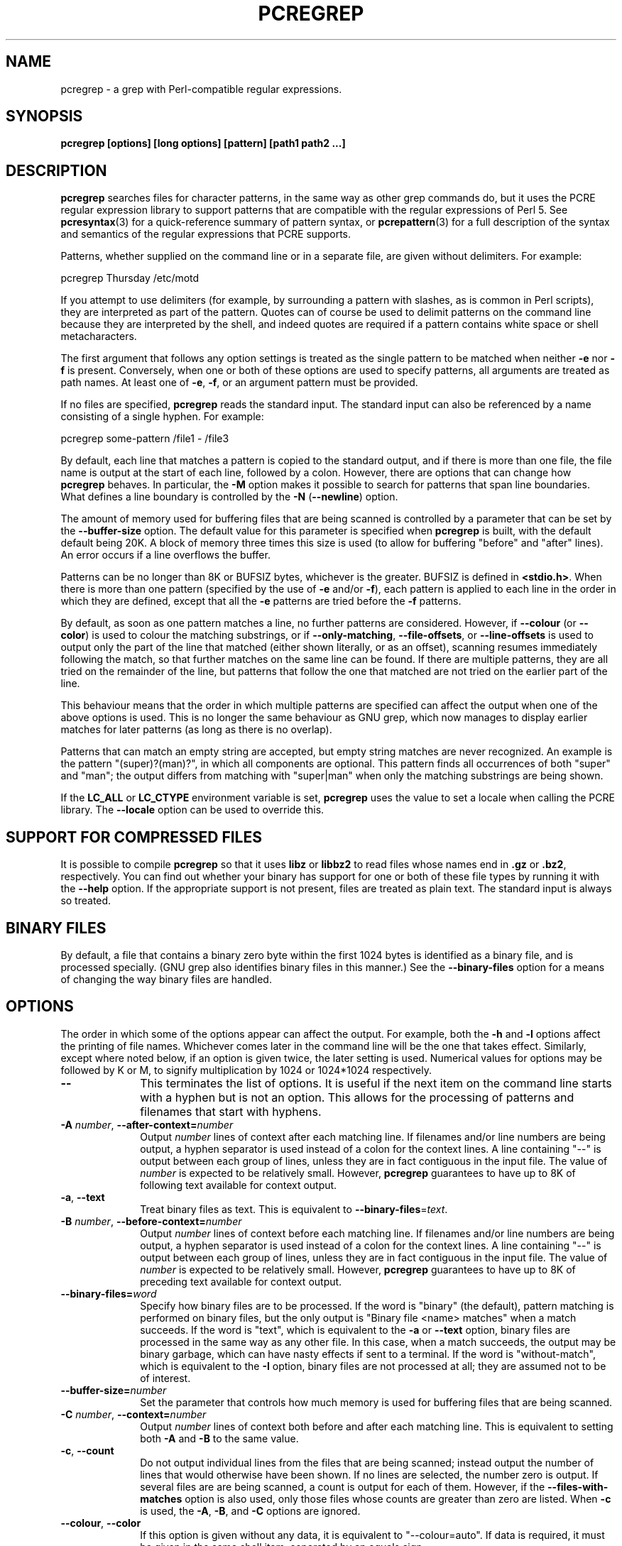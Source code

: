 .TH PCREGREP 1 "03 April 2014" "PCRE 8.35"
.SH NAME
pcregrep - a grep with Perl-compatible regular expressions.
.SH SYNOPSIS
.B pcregrep [options] [long options] [pattern] [path1 path2 ...]
.
.SH DESCRIPTION
.rs
.sp
\fBpcregrep\fP searches files for character patterns, in the same way as other
grep commands do, but it uses the PCRE regular expression library to support
patterns that are compatible with the regular expressions of Perl 5. See
.\" HREF
\fBpcresyntax\fP(3)
.\"
for a quick-reference summary of pattern syntax, or
.\" HREF
\fBpcrepattern\fP(3)
.\"
for a full description of the syntax and semantics of the regular expressions
that PCRE supports.
.P
Patterns, whether supplied on the command line or in a separate file, are given
without delimiters. For example:
.sp
  pcregrep Thursday /etc/motd
.sp
If you attempt to use delimiters (for example, by surrounding a pattern with
slashes, as is common in Perl scripts), they are interpreted as part of the
pattern. Quotes can of course be used to delimit patterns on the command line
because they are interpreted by the shell, and indeed quotes are required if a
pattern contains white space or shell metacharacters.
.P
The first argument that follows any option settings is treated as the single
pattern to be matched when neither \fB-e\fP nor \fB-f\fP is present.
Conversely, when one or both of these options are used to specify patterns, all
arguments are treated as path names. At least one of \fB-e\fP, \fB-f\fP, or an
argument pattern must be provided.
.P
If no files are specified, \fBpcregrep\fP reads the standard input. The
standard input can also be referenced by a name consisting of a single hyphen.
For example:
.sp
  pcregrep some-pattern /file1 - /file3
.sp
By default, each line that matches a pattern is copied to the standard
output, and if there is more than one file, the file name is output at the
start of each line, followed by a colon. However, there are options that can
change how \fBpcregrep\fP behaves. In particular, the \fB-M\fP option makes it
possible to search for patterns that span line boundaries. What defines a line
boundary is controlled by the \fB-N\fP (\fB--newline\fP) option.
.P
The amount of memory used for buffering files that are being scanned is
controlled by a parameter that can be set by the \fB--buffer-size\fP option.
The default value for this parameter is specified when \fBpcregrep\fP is built,
with the default default being 20K. A block of memory three times this size is
used (to allow for buffering "before" and "after" lines). An error occurs if a
line overflows the buffer.
.P
Patterns can be no longer than 8K or BUFSIZ bytes, whichever is the greater.
BUFSIZ is defined in \fB<stdio.h>\fP. When there is more than one pattern
(specified by the use of \fB-e\fP and/or \fB-f\fP), each pattern is applied to
each line in the order in which they are defined, except that all the \fB-e\fP
patterns are tried before the \fB-f\fP patterns.
.P
By default, as soon as one pattern matches a line, no further patterns are
considered. However, if \fB--colour\fP (or \fB--color\fP) is used to colour the
matching substrings, or if \fB--only-matching\fP, \fB--file-offsets\fP, or
\fB--line-offsets\fP is used to output only the part of the line that matched
(either shown literally, or as an offset), scanning resumes immediately
following the match, so that further matches on the same line can be found. If
there are multiple patterns, they are all tried on the remainder of the line,
but patterns that follow the one that matched are not tried on the earlier part
of the line.
.P
This behaviour means that the order in which multiple patterns are specified
can affect the output when one of the above options is used. This is no longer
the same behaviour as GNU grep, which now manages to display earlier matches
for later patterns (as long as there is no overlap).
.P
Patterns that can match an empty string are accepted, but empty string
matches are never recognized. An example is the pattern "(super)?(man)?", in
which all components are optional. This pattern finds all occurrences of both
"super" and "man"; the output differs from matching with "super|man" when only
the matching substrings are being shown.
.P
If the \fBLC_ALL\fP or \fBLC_CTYPE\fP environment variable is set,
\fBpcregrep\fP uses the value to set a locale when calling the PCRE library.
The \fB--locale\fP option can be used to override this.
.
.
.SH "SUPPORT FOR COMPRESSED FILES"
.rs
.sp
It is possible to compile \fBpcregrep\fP so that it uses \fBlibz\fP or
\fBlibbz2\fP to read files whose names end in \fB.gz\fP or \fB.bz2\fP,
respectively. You can find out whether your binary has support for one or both
of these file types by running it with the \fB--help\fP option. If the
appropriate support is not present, files are treated as plain text. The
standard input is always so treated.
.
.
.SH "BINARY FILES"
.rs
.sp
By default, a file that contains a binary zero byte within the first 1024 bytes
is identified as a binary file, and is processed specially. (GNU grep also
identifies binary files in this manner.) See the \fB--binary-files\fP option
for a means of changing the way binary files are handled.
.
.
.SH OPTIONS
.rs
.sp
The order in which some of the options appear can affect the output. For
example, both the \fB-h\fP and \fB-l\fP options affect the printing of file
names. Whichever comes later in the command line will be the one that takes
effect. Similarly, except where noted below, if an option is given twice, the
later setting is used. Numerical values for options may be followed by K or M,
to signify multiplication by 1024 or 1024*1024 respectively.
.TP 10
\fB--\fP
This terminates the list of options. It is useful if the next item on the
command line starts with a hyphen but is not an option. This allows for the
processing of patterns and filenames that start with hyphens.
.TP
\fB-A\fP \fInumber\fP, \fB--after-context=\fP\fInumber\fP
Output \fInumber\fP lines of context after each matching line. If filenames
and/or line numbers are being output, a hyphen separator is used instead of a
colon for the context lines. A line containing "--" is output between each
group of lines, unless they are in fact contiguous in the input file. The value
of \fInumber\fP is expected to be relatively small. However, \fBpcregrep\fP
guarantees to have up to 8K of following text available for context output.
.TP
\fB-a\fP, \fB--text\fP
Treat binary files as text. This is equivalent to
\fB--binary-files\fP=\fItext\fP.
.TP
\fB-B\fP \fInumber\fP, \fB--before-context=\fP\fInumber\fP
Output \fInumber\fP lines of context before each matching line. If filenames
and/or line numbers are being output, a hyphen separator is used instead of a
colon for the context lines. A line containing "--" is output between each
group of lines, unless they are in fact contiguous in the input file. The value
of \fInumber\fP is expected to be relatively small. However, \fBpcregrep\fP
guarantees to have up to 8K of preceding text available for context output.
.TP
\fB--binary-files=\fP\fIword\fP
Specify how binary files are to be processed. If the word is "binary" (the
default), pattern matching is performed on binary files, but the only output is
"Binary file <name> matches" when a match succeeds. If the word is "text",
which is equivalent to the \fB-a\fP or \fB--text\fP option, binary files are
processed in the same way as any other file. In this case, when a match
succeeds, the output may be binary garbage, which can have nasty effects if
sent to a terminal. If the word is "without-match", which is equivalent to the
\fB-I\fP option, binary files are not processed at all; they are assumed not to
be of interest.
.TP
\fB--buffer-size=\fP\fInumber\fP
Set the parameter that controls how much memory is used for buffering files
that are being scanned.
.TP
\fB-C\fP \fInumber\fP, \fB--context=\fP\fInumber\fP
Output \fInumber\fP lines of context both before and after each matching line.
This is equivalent to setting both \fB-A\fP and \fB-B\fP to the same value.
.TP
\fB-c\fP, \fB--count\fP
Do not output individual lines from the files that are being scanned; instead
output the number of lines that would otherwise have been shown. If no lines
are selected, the number zero is output. If several files are are being
scanned, a count is output for each of them. However, if the
\fB--files-with-matches\fP option is also used, only those files whose counts
are greater than zero are listed. When \fB-c\fP is used, the \fB-A\fP,
\fB-B\fP, and \fB-C\fP options are ignored.
.TP
\fB--colour\fP, \fB--color\fP
If this option is given without any data, it is equivalent to "--colour=auto".
If data is required, it must be given in the same shell item, separated by an
equals sign.
.TP
\fB--colour=\fP\fIvalue\fP, \fB--color=\fP\fIvalue\fP
This option specifies under what circumstances the parts of a line that matched
a pattern should be coloured in the output. By default, the output is not
coloured. The value (which is optional, see above) may be "never", "always", or
"auto". In the latter case, colouring happens only if the standard output is
connected to a terminal. More resources are used when colouring is enabled,
because \fBpcregrep\fP has to search for all possible matches in a line, not
just one, in order to colour them all.
.sp
The colour that is used can be specified by setting the environment variable
PCREGREP_COLOUR or PCREGREP_COLOR. The value of this variable should be a
string of two numbers, separated by a semicolon. They are copied directly into
the control string for setting colour on a terminal, so it is your
responsibility to ensure that they make sense. If neither of the environment
variables is set, the default is "1;31", which gives red.
.TP
\fB-D\fP \fIaction\fP, \fB--devices=\fP\fIaction\fP
If an input path is not a regular file or a directory, "action" specifies how
it is to be processed. Valid values are "read" (the default) or "skip"
(silently skip the path).
.TP
\fB-d\fP \fIaction\fP, \fB--directories=\fP\fIaction\fP
If an input path is a directory, "action" specifies how it is to be processed.
Valid values are "read" (the default in non-Windows environments, for
compatibility with GNU grep), "recurse" (equivalent to the \fB-r\fP option), or
"skip" (silently skip the path, the default in Windows environments). In the
"read" case, directories are read as if they were ordinary files. In some
operating systems the effect of reading a directory like this is an immediate
end-of-file; in others it may provoke an error.
.TP
\fB-e\fP \fIpattern\fP, \fB--regex=\fP\fIpattern\fP, \fB--regexp=\fP\fIpattern\fP
Specify a pattern to be matched. This option can be used multiple times in
order to specify several patterns. It can also be used as a way of specifying a
single pattern that starts with a hyphen. When \fB-e\fP is used, no argument
pattern is taken from the command line; all arguments are treated as file
names. There is no limit to the number of patterns. They are applied to each
line in the order in which they are defined until one matches.
.sp
If \fB-f\fP is used with \fB-e\fP, the command line patterns are matched first,
followed by the patterns from the file(s), independent of the order in which
these options are specified. Note that multiple use of \fB-e\fP is not the same
as a single pattern with alternatives. For example, X|Y finds the first
character in a line that is X or Y, whereas if the two patterns are given
separately, with X first, \fBpcregrep\fP finds X if it is present, even if it
follows Y in the line. It finds Y only if there is no X in the line. This
matters only if you are using \fB-o\fP or \fB--colo(u)r\fP to show the part(s)
of the line that matched.
.TP
\fB--exclude\fP=\fIpattern\fP
Files (but not directories) whose names match the pattern are skipped without
being processed. This applies to all files, whether listed on the command line,
obtained from \fB--file-list\fP, or by scanning a directory. The pattern is a
PCRE regular expression, and is matched against the final component of the file
name, not the entire path. The \fB-F\fP, \fB-w\fP, and \fB-x\fP options do not
apply to this pattern. The option may be given any number of times in order to
specify multiple patterns. If a file name matches both an \fB--include\fP
and an \fB--exclude\fP pattern, it is excluded. There is no short form for this
option.
.TP
\fB--exclude-from=\fP\fIfilename\fP
Treat each non-empty line of the file as the data for an \fB--exclude\fP
option. What constitutes a newline when reading the file is the operating
system's default. The \fB--newline\fP option has no effect on this option. This
option may be given more than once in order to specify a number of files to
read.
.TP
\fB--exclude-dir\fP=\fIpattern\fP
Directories whose names match the pattern are skipped without being processed,
whatever the setting of the \fB--recursive\fP option. This applies to all
directories, whether listed on the command line, obtained from
\fB--file-list\fP, or by scanning a parent directory. The pattern is a PCRE
regular expression, and is matched against the final component of the directory
name, not the entire path. The \fB-F\fP, \fB-w\fP, and \fB-x\fP options do not
apply to this pattern. The option may be given any number of times in order to
specify more than one pattern. If a directory matches both \fB--include-dir\fP
and \fB--exclude-dir\fP, it is excluded. There is no short form for this
option.
.TP
\fB-F\fP, \fB--fixed-strings\fP
Interpret each data-matching pattern as a list of fixed strings, separated by
newlines, instead of as a regular expression. What constitutes a newline for
this purpose is controlled by the \fB--newline\fP option. The \fB-w\fP (match
as a word) and \fB-x\fP (match whole line) options can be used with \fB-F\fP.
They apply to each of the fixed strings. A line is selected if any of the fixed
strings are found in it (subject to \fB-w\fP or \fB-x\fP, if present). This
option applies only to the patterns that are matched against the contents of
files; it does not apply to patterns specified by any of the \fB--include\fP or
\fB--exclude\fP options.
.TP
\fB-f\fP \fIfilename\fP, \fB--file=\fP\fIfilename\fP
Read patterns from the file, one per line, and match them against
each line of input. What constitutes a newline when reading the file is the
operating system's default. The \fB--newline\fP option has no effect on this
option. Trailing white space is removed from each line, and blank lines are
ignored. An empty file contains no patterns and therefore matches nothing. See
also the comments about multiple patterns versus a single pattern with
alternatives in the description of \fB-e\fP above.
.sp
If this option is given more than once, all the specified files are
read. A data line is output if any of the patterns match it. A filename can
be given as "-" to refer to the standard input. When \fB-f\fP is used, patterns
specified on the command line using \fB-e\fP may also be present; they are
tested before the file's patterns. However, no other pattern is taken from the
command line; all arguments are treated as the names of paths to be searched.
.TP
\fB--file-list\fP=\fIfilename\fP
Read a list of files and/or directories that are to be scanned from the given
file, one per line. Trailing white space is removed from each line, and blank
lines are ignored. These paths are processed before any that are listed on the
command line. The filename can be given as "-" to refer to the standard input.
If \fB--file\fP and \fB--file-list\fP are both specified as "-", patterns are
read first. This is useful only when the standard input is a terminal, from
which further lines (the list of files) can be read after an end-of-file
indication. If this option is given more than once, all the specified files are
read.
.TP
\fB--file-offsets\fP
Instead of showing lines or parts of lines that match, show each match as an
offset from the start of the file and a length, separated by a comma. In this
mode, no context is shown. That is, the \fB-A\fP, \fB-B\fP, and \fB-C\fP
options are ignored. If there is more than one match in a line, each of them is
shown separately. This option is mutually exclusive with \fB--line-offsets\fP
and \fB--only-matching\fP.
.TP
\fB-H\fP, \fB--with-filename\fP
Force the inclusion of the filename at the start of output lines when searching
a single file. By default, the filename is not shown in this case. For matching
lines, the filename is followed by a colon; for context lines, a hyphen
separator is used. If a line number is also being output, it follows the file
name.
.TP
\fB-h\fP, \fB--no-filename\fP
Suppress the output filenames when searching multiple files. By default,
filenames are shown when multiple files are searched. For matching lines, the
filename is followed by a colon; for context lines, a hyphen separator is used.
If a line number is also being output, it follows the file name.
.TP
\fB--help\fP
Output a help message, giving brief details of the command options and file
type support, and then exit. Anything else on the command line is
ignored.
.TP
\fB-I\fP
Treat binary files as never matching. This is equivalent to
\fB--binary-files\fP=\fIwithout-match\fP.
.TP
\fB-i\fP, \fB--ignore-case\fP
Ignore upper/lower case distinctions during comparisons.
.TP
\fB--include\fP=\fIpattern\fP
If any \fB--include\fP patterns are specified, the only files that are
processed are those that match one of the patterns (and do not match an
\fB--exclude\fP pattern). This option does not affect directories, but it
applies to all files, whether listed on the command line, obtained from
\fB--file-list\fP, or by scanning a directory. The pattern is a PCRE regular
expression, and is matched against the final component of the file name, not
the entire path. The \fB-F\fP, \fB-w\fP, and \fB-x\fP options do not apply to
this pattern. The option may be given any number of times. If a file name
matches both an \fB--include\fP and an \fB--exclude\fP pattern, it is excluded.
There is no short form for this option.
.TP
\fB--include-from=\fP\fIfilename\fP
Treat each non-empty line of the file as the data for an \fB--include\fP
option. What constitutes a newline for this purpose is the operating system's
default. The \fB--newline\fP option has no effect on this option. This option
may be given any number of times; all the files are read.
.TP
\fB--include-dir\fP=\fIpattern\fP
If any \fB--include-dir\fP patterns are specified, the only directories that
are processed are those that match one of the patterns (and do not match an
\fB--exclude-dir\fP pattern). This applies to all directories, whether listed
on the command line, obtained from \fB--file-list\fP, or by scanning a parent
directory. The pattern is a PCRE regular expression, and is matched against the
final component of the directory name, not the entire path. The \fB-F\fP,
\fB-w\fP, and \fB-x\fP options do not apply to this pattern. The option may be
given any number of times. If a directory matches both \fB--include-dir\fP and
\fB--exclude-dir\fP, it is excluded. There is no short form for this option.
.TP
\fB-L\fP, \fB--files-without-match\fP
Instead of outputting lines from the files, just output the names of the files
that do not contain any lines that would have been output. Each file name is
output once, on a separate line.
.TP
\fB-l\fP, \fB--files-with-matches\fP
Instead of outputting lines from the files, just output the names of the files
containing lines that would have been output. Each file name is output
once, on a separate line. Searching normally stops as soon as a matching line
is found in a file. However, if the \fB-c\fP (count) option is also used,
matching continues in order to obtain the correct count, and those files that
have at least one match are listed along with their counts. Using this option
with \fB-c\fP is a way of suppressing the listing of files with no matches.
.TP
\fB--label\fP=\fIname\fP
This option supplies a name to be used for the standard input when file names
are being output. If not supplied, "(standard input)" is used. There is no
short form for this option.
.TP
\fB--line-buffered\fP
When this option is given, input is read and processed line by line, and the
output is flushed after each write. By default, input is read in large chunks,
unless \fBpcregrep\fP can determine that it is reading from a terminal (which
is currently possible only in Unix-like environments). Output to terminal is
normally automatically flushed by the operating system. This option can be
useful when the input or output is attached to a pipe and you do not want
\fBpcregrep\fP to buffer up large amounts of data. However, its use will affect
performance, and the \fB-M\fP (multiline) option ceases to work.
.TP
\fB--line-offsets\fP
Instead of showing lines or parts of lines that match, show each match as a
line number, the offset from the start of the line, and a length. The line
number is terminated by a colon (as usual; see the \fB-n\fP option), and the
offset and length are separated by a comma. In this mode, no context is shown.
That is, the \fB-A\fP, \fB-B\fP, and \fB-C\fP options are ignored. If there is
more than one match in a line, each of them is shown separately. This option is
mutually exclusive with \fB--file-offsets\fP and \fB--only-matching\fP.
.TP
\fB--locale\fP=\fIlocale-name\fP
This option specifies a locale to be used for pattern matching. It overrides
the value in the \fBLC_ALL\fP or \fBLC_CTYPE\fP environment variables. If no
locale is specified, the PCRE library's default (usually the "C" locale) is
used. There is no short form for this option.
.TP
\fB--match-limit\fP=\fInumber\fP
Processing some regular expression patterns can require a very large amount of
memory, leading in some cases to a program crash if not enough is available.
Other patterns may take a very long time to search for all possible matching
strings. The \fBpcre_exec()\fP function that is called by \fBpcregrep\fP to do
the matching has two parameters that can limit the resources that it uses.
.sp
The \fB--match-limit\fP option provides a means of limiting resource usage
when processing patterns that are not going to match, but which have a very
large number of possibilities in their search trees. The classic example is a
pattern that uses nested unlimited repeats. Internally, PCRE uses a function
called \fBmatch()\fP which it calls repeatedly (sometimes recursively). The
limit set by \fB--match-limit\fP is imposed on the number of times this
function is called during a match, which has the effect of limiting the amount
of backtracking that can take place.
.sp
The \fB--recursion-limit\fP option is similar to \fB--match-limit\fP, but
instead of limiting the total number of times that \fBmatch()\fP is called, it
limits the depth of recursive calls, which in turn limits the amount of memory
that can be used. The recursion depth is a smaller number than the total number
of calls, because not all calls to \fBmatch()\fP are recursive. This limit is
of use only if it is set smaller than \fB--match-limit\fP.
.sp
There are no short forms for these options. The default settings are specified
when the PCRE library is compiled, with the default default being 10 million.
.TP
\fB-M\fP, \fB--multiline\fP
Allow patterns to match more than one line. When this option is given, patterns
may usefully contain literal newline characters and internal occurrences of ^
and $ characters. The output for a successful match may consist of more than
one line, the last of which is the one in which the match ended. If the matched
string ends with a newline sequence the output ends at the end of that line.
.sp
When this option is set, the PCRE library is called in "multiline" mode.
There is a limit to the number of lines that can be matched, imposed by the way
that \fBpcregrep\fP buffers the input file as it scans it. However,
\fBpcregrep\fP ensures that at least 8K characters or the rest of the document
(whichever is the shorter) are available for forward matching, and similarly
the previous 8K characters (or all the previous characters, if fewer than 8K)
are guaranteed to be available for lookbehind assertions. This option does not
work when input is read line by line (see \fP--line-buffered\fP.)
.TP
\fB-N\fP \fInewline-type\fP, \fB--newline\fP=\fInewline-type\fP
The PCRE library supports five different conventions for indicating
the ends of lines. They are the single-character sequences CR (carriage return)
and LF (linefeed), the two-character sequence CRLF, an "anycrlf" convention,
which recognizes any of the preceding three types, and an "any" convention, in
which any Unicode line ending sequence is assumed to end a line. The Unicode
sequences are the three just mentioned, plus VT (vertical tab, U+000B), FF
(form feed, U+000C), NEL (next line, U+0085), LS (line separator, U+2028), and
PS (paragraph separator, U+2029).
.sp
When the PCRE library is built, a default line-ending sequence is specified.
This is normally the standard sequence for the operating system. Unless
otherwise specified by this option, \fBpcregrep\fP uses the library's default.
The possible values for this option are CR, LF, CRLF, ANYCRLF, or ANY. This
makes it possible to use \fBpcregrep\fP to scan files that have come from other
environments without having to modify their line endings. If the data that is
being scanned does not agree with the convention set by this option,
\fBpcregrep\fP may behave in strange ways. Note that this option does not
apply to files specified by the \fB-f\fP, \fB--exclude-from\fP, or
\fB--include-from\fP options, which are expected to use the operating system's
standard newline sequence.
.TP
\fB-n\fP, \fB--line-number\fP
Precede each output line by its line number in the file, followed by a colon
for matching lines or a hyphen for context lines. If the filename is also being
output, it precedes the line number. This option is forced if
\fB--line-offsets\fP is used.
.TP
\fB--no-jit\fP
If the PCRE library is built with support for just-in-time compiling (which
speeds up matching), \fBpcregrep\fP automatically makes use of this, unless it
was explicitly disabled at build time. This option can be used to disable the
use of JIT at run time. It is provided for testing and working round problems.
It should never be needed in normal use.
.TP
\fB-o\fP, \fB--only-matching\fP
Show only the part of the line that matched a pattern instead of the whole
line. In this mode, no context is shown. That is, the \fB-A\fP, \fB-B\fP, and
\fB-C\fP options are ignored. If there is more than one match in a line, each
of them is shown separately. If \fB-o\fP is combined with \fB-v\fP (invert the
sense of the match to find non-matching lines), no output is generated, but the
return code is set appropriately. If the matched portion of the line is empty,
nothing is output unless the file name or line number are being printed, in
which case they are shown on an otherwise empty line. This option is mutually
exclusive with \fB--file-offsets\fP and \fB--line-offsets\fP.
.TP
\fB-o\fP\fInumber\fP, \fB--only-matching\fP=\fInumber\fP
Show only the part of the line that matched the capturing parentheses of the
given number. Up to 32 capturing parentheses are supported, and -o0 is
equivalent to \fB-o\fP without a number. Because these options can be given
without an argument (see above), if an argument is present, it must be given in
the same shell item, for example, -o3 or --only-matching=2. The comments given
for the non-argument case above also apply to this case. If the specified
capturing parentheses do not exist in the pattern, or were not set in the
match, nothing is output unless the file name or line number are being printed.
.sp
If this option is given multiple times, multiple substrings are output, in the
order the options are given. For example, -o3 -o1 -o3 causes the substrings
matched by capturing parentheses 3 and 1 and then 3 again to be output. By
default, there is no separator (but see the next option).
.TP
\fB--om-separator\fP=\fItext\fP
Specify a separating string for multiple occurrences of \fB-o\fP. The default
is an empty string. Separating strings are never coloured.
.TP
\fB-q\fP, \fB--quiet\fP
Work quietly, that is, display nothing except error messages. The exit
status indicates whether or not any matches were found.
.TP
\fB-r\fP, \fB--recursive\fP
If any given path is a directory, recursively scan the files it contains,
taking note of any \fB--include\fP and \fB--exclude\fP settings. By default, a
directory is read as a normal file; in some operating systems this gives an
immediate end-of-file. This option is a shorthand for setting the \fB-d\fP
option to "recurse".
.TP
\fB--recursion-limit\fP=\fInumber\fP
See \fB--match-limit\fP above.
.TP
\fB-s\fP, \fB--no-messages\fP
Suppress error messages about non-existent or unreadable files. Such files are
quietly skipped. However, the return code is still 2, even if matches were
found in other files.
.TP
\fB-u\fP, \fB--utf-8\fP
Operate in UTF-8 mode. This option is available only if PCRE has been compiled
with UTF-8 support. All patterns (including those for any \fB--exclude\fP and
\fB--include\fP options) and all subject lines that are scanned must be valid
strings of UTF-8 characters.
.TP
\fB-V\fP, \fB--version\fP
Write the version numbers of \fBpcregrep\fP and the PCRE library to the
standard output and then exit. Anything else on the command line is
ignored.
.TP
\fB-v\fP, \fB--invert-match\fP
Invert the sense of the match, so that lines which do \fInot\fP match any of
the patterns are the ones that are found.
.TP
\fB-w\fP, \fB--word-regex\fP, \fB--word-regexp\fP
Force the patterns to match only whole words. This is equivalent to having \eb
at the start and end of the pattern. This option applies only to the patterns
that are matched against the contents of files; it does not apply to patterns
specified by any of the \fB--include\fP or \fB--exclude\fP options.
.TP
\fB-x\fP, \fB--line-regex\fP, \fB--line-regexp\fP
Force the patterns to be anchored (each must start matching at the beginning of
a line) and in addition, require them to match entire lines. This is equivalent
to having ^ and $ characters at the start and end of each alternative branch in
every pattern. This option applies only to the patterns that are matched
against the contents of files; it does not apply to patterns specified by any
of the \fB--include\fP or \fB--exclude\fP options.
.
.
.SH "ENVIRONMENT VARIABLES"
.rs
.sp
The environment variables \fBLC_ALL\fP and \fBLC_CTYPE\fP are examined, in that
order, for a locale. The first one that is set is used. This can be overridden
by the \fB--locale\fP option. If no locale is set, the PCRE library's default
(usually the "C" locale) is used.
.
.
.SH "NEWLINES"
.rs
.sp
The \fB-N\fP (\fB--newline\fP) option allows \fBpcregrep\fP to scan files with
different newline conventions from the default. Any parts of the input files
that are written to the standard output are copied identically, with whatever
newline sequences they have in the input. However, the setting of this option
does not affect the interpretation of files specified by the \fB-f\fP,
\fB--exclude-from\fP, or \fB--include-from\fP options, which are assumed to use
the operating system's standard newline sequence, nor does it affect the way in
which \fBpcregrep\fP writes informational messages to the standard error and
output streams. For these it uses the string "\en" to indicate newlines,
relying on the C I/O library to convert this to an appropriate sequence.
.
.
.SH "OPTIONS COMPATIBILITY"
.rs
.sp
Many of the short and long forms of \fBpcregrep\fP's options are the same
as in the GNU \fBgrep\fP program. Any long option of the form
\fB--xxx-regexp\fP (GNU terminology) is also available as \fB--xxx-regex\fP
(PCRE terminology). However, the \fB--file-list\fP, \fB--file-offsets\fP,
\fB--include-dir\fP, \fB--line-offsets\fP, \fB--locale\fP, \fB--match-limit\fP,
\fB-M\fP, \fB--multiline\fP, \fB-N\fP, \fB--newline\fP, \fB--om-separator\fP,
\fB--recursion-limit\fP, \fB-u\fP, and \fB--utf-8\fP options are specific to
\fBpcregrep\fP, as is the use of the \fB--only-matching\fP option with a
capturing parentheses number.
.P
Although most of the common options work the same way, a few are different in
\fBpcregrep\fP. For example, the \fB--include\fP option's argument is a glob
for GNU \fBgrep\fP, but a regular expression for \fBpcregrep\fP. If both the
\fB-c\fP and \fB-l\fP options are given, GNU grep lists only file names,
without counts, but \fBpcregrep\fP gives the counts.
.
.
.SH "OPTIONS WITH DATA"
.rs
.sp
There are four different ways in which an option with data can be specified.
If a short form option is used, the data may follow immediately, or (with one
exception) in the next command line item. For example:
.sp
  -f/some/file
  -f /some/file
.sp
The exception is the \fB-o\fP option, which may appear with or without data.
Because of this, if data is present, it must follow immediately in the same
item, for example -o3.
.P
If a long form option is used, the data may appear in the same command line
item, separated by an equals character, or (with two exceptions) it may appear
in the next command line item. For example:
.sp
  --file=/some/file
  --file /some/file
.sp
Note, however, that if you want to supply a file name beginning with ~ as data
in a shell command, and have the shell expand ~ to a home directory, you must
separate the file name from the option, because the shell does not treat ~
specially unless it is at the start of an item.
.P
The exceptions to the above are the \fB--colour\fP (or \fB--color\fP) and
\fB--only-matching\fP options, for which the data is optional. If one of these
options does have data, it must be given in the first form, using an equals
character. Otherwise \fBpcregrep\fP will assume that it has no data.
.
.
.SH "MATCHING ERRORS"
.rs
.sp
It is possible to supply a regular expression that takes a very long time to
fail to match certain lines. Such patterns normally involve nested indefinite
repeats, for example: (a+)*\ed when matched against a line of a's with no final
digit. The PCRE matching function has a resource limit that causes it to abort
in these circumstances. If this happens, \fBpcregrep\fP outputs an error
message and the line that caused the problem to the standard error stream. If
there are more than 20 such errors, \fBpcregrep\fP gives up.
.P
The \fB--match-limit\fP option of \fBpcregrep\fP can be used to set the overall
resource limit; there is a second option called \fB--recursion-limit\fP that
sets a limit on the amount of memory (usually stack) that is used (see the
discussion of these options above).
.
.
.SH DIAGNOSTICS
.rs
.sp
Exit status is 0 if any matches were found, 1 if no matches were found, and 2
for syntax errors, overlong lines, non-existent or inaccessible files (even if
matches were found in other files) or too many matching errors. Using the
\fB-s\fP option to suppress error messages about inaccessible files does not
affect the return code.
.
.
.SH "SEE ALSO"
.rs
.sp
\fBpcrepattern\fP(3), \fBpcresyntax\fP(3), \fBpcretest\fP(1).
.
.
.SH AUTHOR
.rs
.sp
.nf
Philip Hazel
University Computing Service
Cambridge CB2 3QH, England.
.fi
.
.
.SH REVISION
.rs
.sp
.nf
Last updated: 03 April 2014
Copyright (c) 1997-2014 University of Cambridge.
.fi
